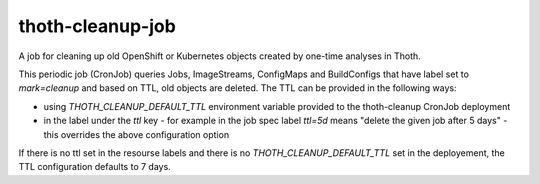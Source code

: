 thoth-cleanup-job
-----------------

A job for cleaning up old OpenShift or Kubernetes objects created by one-time analyses in Thoth.

This periodic job (CronJob) queries Jobs, ImageStreams, ConfigMaps and BuildConfigs that have label set to `mark=cleanup` and based on TTL, old objects are deleted. The TTL can be provided in the following ways:

* using `THOTH_CLEANUP_DEFAULT_TTL` environment variable provided to the thoth-cleanup CronJob deployment
* in the label under the `ttl` key - for example in the job spec label `ttl=5d` means "delete the given job after 5 days" - this overrides the above configuration option

If there is no ttl set in the resourse labels and there is no `THOTH_CLEANUP_DEFAULT_TTL` set in the deployement, the TTL configuration defaults to 7 days.

